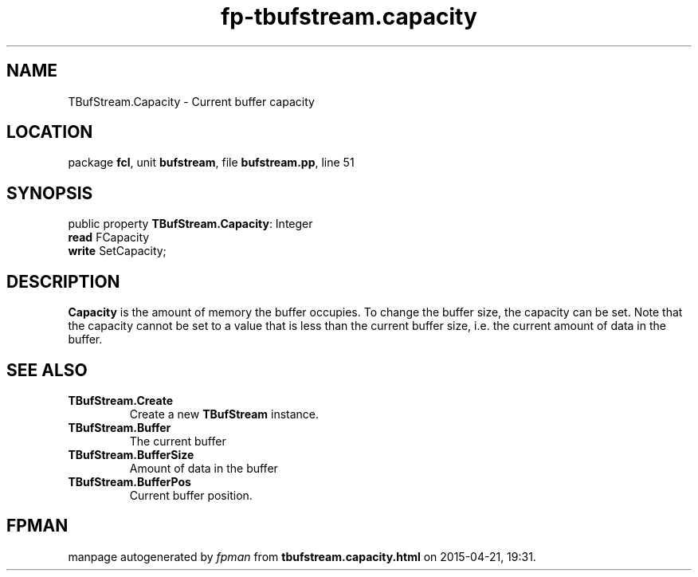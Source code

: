 .\" file autogenerated by fpman
.TH "fp-tbufstream.capacity" 3 "2014-03-14" "fpman" "Free Pascal Programmer's Manual"
.SH NAME
TBufStream.Capacity - Current buffer capacity
.SH LOCATION
package \fBfcl\fR, unit \fBbufstream\fR, file \fBbufstream.pp\fR, line 51
.SH SYNOPSIS
public property \fBTBufStream.Capacity\fR: Integer
  \fBread\fR FCapacity
  \fBwrite\fR SetCapacity;
.SH DESCRIPTION
\fBCapacity\fR is the amount of memory the buffer occupies. To change the buffer size, the capacity can be set. Note that the capacity cannot be set to a value that is less than the current buffer size, i.e. the current amount of data in the buffer.


.SH SEE ALSO
.TP
.B TBufStream.Create
Create a new \fBTBufStream\fR instance.
.TP
.B TBufStream.Buffer
The current buffer
.TP
.B TBufStream.BufferSize
Amount of data in the buffer
.TP
.B TBufStream.BufferPos
Current buffer position.

.SH FPMAN
manpage autogenerated by \fIfpman\fR from \fBtbufstream.capacity.html\fR on 2015-04-21, 19:31.

